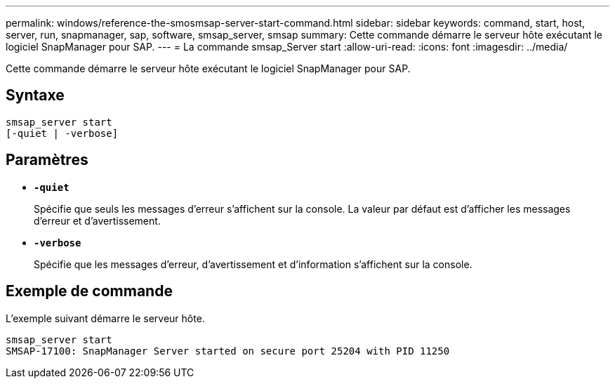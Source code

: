 ---
permalink: windows/reference-the-smosmsap-server-start-command.html 
sidebar: sidebar 
keywords: command, start, host, server, run, snapmanager, sap, software, smsap_server, smsap 
summary: Cette commande démarre le serveur hôte exécutant le logiciel SnapManager pour SAP. 
---
= La commande smsap_Server start
:allow-uri-read: 
:icons: font
:imagesdir: ../media/


[role="lead"]
Cette commande démarre le serveur hôte exécutant le logiciel SnapManager pour SAP.



== Syntaxe

[listing]
----

smsap_server start
[-quiet | -verbose]
----


== Paramètres

* *`-quiet`*
+
Spécifie que seuls les messages d'erreur s'affichent sur la console. La valeur par défaut est d'afficher les messages d'erreur et d'avertissement.

* *`-verbose`*
+
Spécifie que les messages d'erreur, d'avertissement et d'information s'affichent sur la console.





== Exemple de commande

L'exemple suivant démarre le serveur hôte.

[listing]
----
smsap_server start
SMSAP-17100: SnapManager Server started on secure port 25204 with PID 11250
----